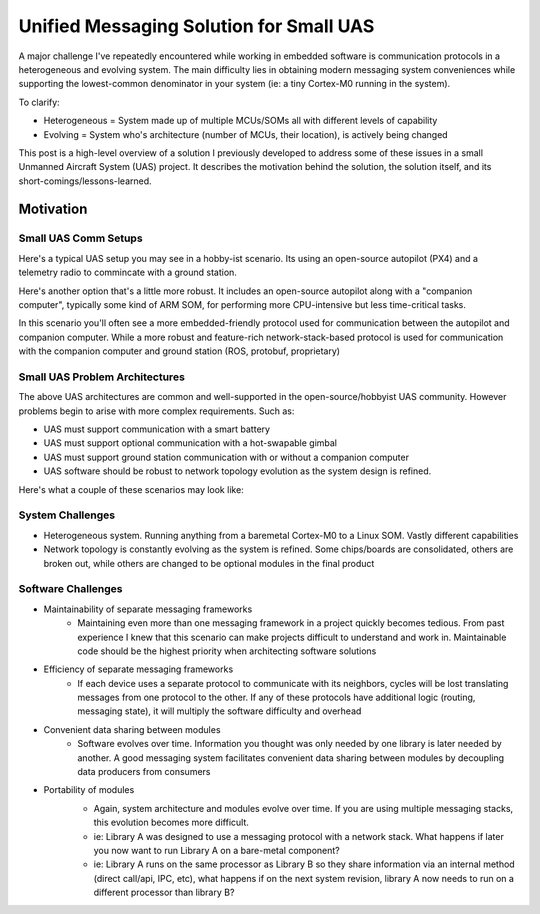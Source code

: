 Unified Messaging Solution for Small UAS
========================================

.. post:: 16, September 2023
    :tags: embedded, development, sw-architecture
    :category: Projects
    :author: len0rd

A major challenge I've repeatedly encountered while working in embedded software is
communication protocols in a heterogeneous and evolving system. The main difficulty
lies in obtaining modern messaging system conveniences while supporting the lowest-common
denominator in your system (ie: a tiny Cortex-M0 running in the system).

To clarify:

- Heterogeneous = System made up of multiple MCUs/SOMs all with different levels of capability
- Evolving = System who's architecture (number of MCUs, their location), is actively being changed

This post is a high-level overview of a solution I previously developed to address some of these issues in a small Unmanned Aircraft System (UAS) project. It describes the motivation behind the solution, the solution itself, and its short-comings/lessons-learned.

Motivation
----------

Small UAS Comm Setups
^^^^^^^^^^^^^^^^^^^^^

Here's a typical UAS setup you may see in a hobby-ist scenario. Its using an open-source autopilot (PX4) and a telemetry radio to commincate with a ground station.

.. image:: ../assets/img/writeup/unified_messaging_small_uas/small_uas_setup_a.png
    :width: 400
    :class: dark-light

Here's another option that's a little more robust. It includes an open-source autopilot along with a "companion
computer", typically some kind of ARM SOM, for performing more CPU-intensive but less time-critical tasks.

In this scenario you'll often see a more embedded-friendly protocol used for communication between the autopilot
and companion computer. While a more robust and feature-rich network-stack-based protocol is used for communication with the companion computer and ground station (ROS, protobuf, proprietary)

.. image:: ../assets/img/writeup/unified_messaging_small_uas/small_uas_setup_b.png
    :width: 400
    :class: dark-light

Small UAS Problem Architectures
^^^^^^^^^^^^^^^^^^^^^^^^^^^^^^^

The above UAS architectures are common and well-supported in the open-source/hobbyist UAS community. However problems begin to arise with more complex requirements. Such as:

- UAS must support communication with a smart battery

- UAS must support optional communication with a hot-swapable gimbal

- UAS must support ground station communication with or without a companion computer

- UAS software should be robust to network topology evolution as the system design is refined.

Here's what a couple of these scenarios may look like:

.. image:: ../assets/img/writeup/unified_messaging_small_uas/small_uas_setup_c.png
    :width: 350
    :class: dark-light

.. image:: ../assets/img/writeup/unified_messaging_small_uas/small_uas_setup_d.png
    :width: 350
    :class: dark-light


System Challenges
^^^^^^^^^^^^^^^^^

- Heterogeneous system. Running anything from a baremetal Cortex-M0 to a Linux SOM. Vastly different capabilities

- Network topology is constantly evolving as the system is refined. Some chips/boards are consolidated, others are broken out, while others are changed to be optional modules in the final product

Software Challenges
^^^^^^^^^^^^^^^^^^^

- Maintainability of separate messaging frameworks
    - Maintaining even more than one messaging framework in a project quickly becomes tedious. From past experience I knew that this scenario can make projects difficult to understand and work in. Maintainable code should be the highest priority when architecting software solutions

- Efficiency of separate messaging frameworks
    - If each device uses a separate protocol to communicate with its neighbors, cycles will be lost translating messages from one protocol to the other. If any of these protocols have additional logic (routing, messaging state), it will multiply the software difficulty and overhead

- Convenient data sharing between modules
    - Software evolves over time. Information you thought was only needed by one library is later needed by another. A good messaging system facilitates convenient data sharing between modules by decoupling data producers from consumers

- Portability of modules
    - Again, system architecture and modules evolve over time. If you are using multiple messaging stacks, this evolution becomes more difficult.
    - ie: Library A was designed to use a messaging protocol with a network stack. What happens if later you now want to run Library A on a bare-metal component?
    - ie: Library A runs on the same processor as Library B so they share information via an internal method (direct call/api, IPC, etc), what happens if on the next system revision, library A now needs to run on a different processor than library B?

    .. image:: ../assets/img/writeup/unified_messaging_small_uas/module_portability_problem.png
        :class: dark-light

